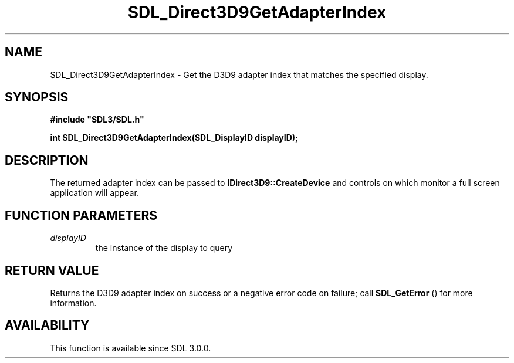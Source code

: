 .\" This manpage content is licensed under Creative Commons
.\"  Attribution 4.0 International (CC BY 4.0)
.\"   https://creativecommons.org/licenses/by/4.0/
.\" This manpage was generated from SDL's wiki page for SDL_Direct3D9GetAdapterIndex:
.\"   https://wiki.libsdl.org/SDL_Direct3D9GetAdapterIndex
.\" Generated with SDL/build-scripts/wikiheaders.pl
.\"  revision SDL-prerelease-3.0.0-2578-g2a9480c81
.\" Please report issues in this manpage's content at:
.\"   https://github.com/libsdl-org/sdlwiki/issues/new
.\" Please report issues in the generation of this manpage from the wiki at:
.\"   https://github.com/libsdl-org/SDL/issues/new?title=Misgenerated%20manpage%20for%20SDL_Direct3D9GetAdapterIndex
.\" SDL can be found at https://libsdl.org/
.de URL
\$2 \(laURL: \$1 \(ra\$3
..
.if \n[.g] .mso www.tmac
.TH SDL_Direct3D9GetAdapterIndex 3 "SDL 3.0.0" "SDL" "SDL3 FUNCTIONS"
.SH NAME
SDL_Direct3D9GetAdapterIndex \- Get the D3D9 adapter index that matches the specified display\[char46]
.SH SYNOPSIS
.nf
.B #include \(dqSDL3/SDL.h\(dq
.PP
.BI "int SDL_Direct3D9GetAdapterIndex(SDL_DisplayID displayID);
.fi
.SH DESCRIPTION
The returned adapter index can be passed to
.BR IDirect3D9::CreateDevice
and
controls on which monitor a full screen application will appear\[char46]

.SH FUNCTION PARAMETERS
.TP
.I displayID
the instance of the display to query
.SH RETURN VALUE
Returns the D3D9 adapter index on success or a negative error code on
failure; call 
.BR SDL_GetError
() for more information\[char46]

.SH AVAILABILITY
This function is available since SDL 3\[char46]0\[char46]0\[char46]

